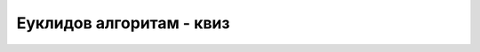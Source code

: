 Еуклидов алгоритам - квиз
=========================

.. quizq::

    .. mchoice:: euklid1
        :answer_a: 12 и 5
        :answer_b: 5 и 2
        :answer_c: 17 и 7
        :answer_d: 17 и 2
        :correct: b

        Нека су бројеви :math:`a, b` у једној итерацији (оптимизованог) Еуклидовог алгоритма једнаки редом 17 и 5.
        Које вредности ће имати :math:`a` и :math:`b` у следећој итерацији?


.. quizq::

    .. mchoice:: euklid2
        :multiple_answers:
        :answer_a: a и b су врло велики и разликују се за 1.
        :answer_b: a и b су два велика узастопна елемента низа 1, 3, 9, 27, 81..., у коме је сваки елемент 3 пута већи од претходног.
        :answer_c: a и b су два велика узастопна елемента низа 1, 2, 3, 5, 8, 13, 21..., у коме је сваки елемент једнак збиру два претходна.
        :answer_d: a и b су врло велики, а остатак при дељењу a са b је једнак 1.
        :correct: a,b,d

        Који од наведених случајева су за Еуклидов алгоритам врло повољни, тј. у којим од тих 
        случајева би алгоритам дао одговор у највише две итерације? 
        Означи све тачне одговоре.


.. quizq::

    .. mchoice:: euklid3
        :answer_a: До сто итерација
        :answer_b: До хиљаду итерација
        :answer_c: До милион итерација
        :answer_d: До милијарду итерација
        :correct: a

        Колико је највише итерација потребно Еуклидовом алгоритму за бројеве до милијарду милијарди?


